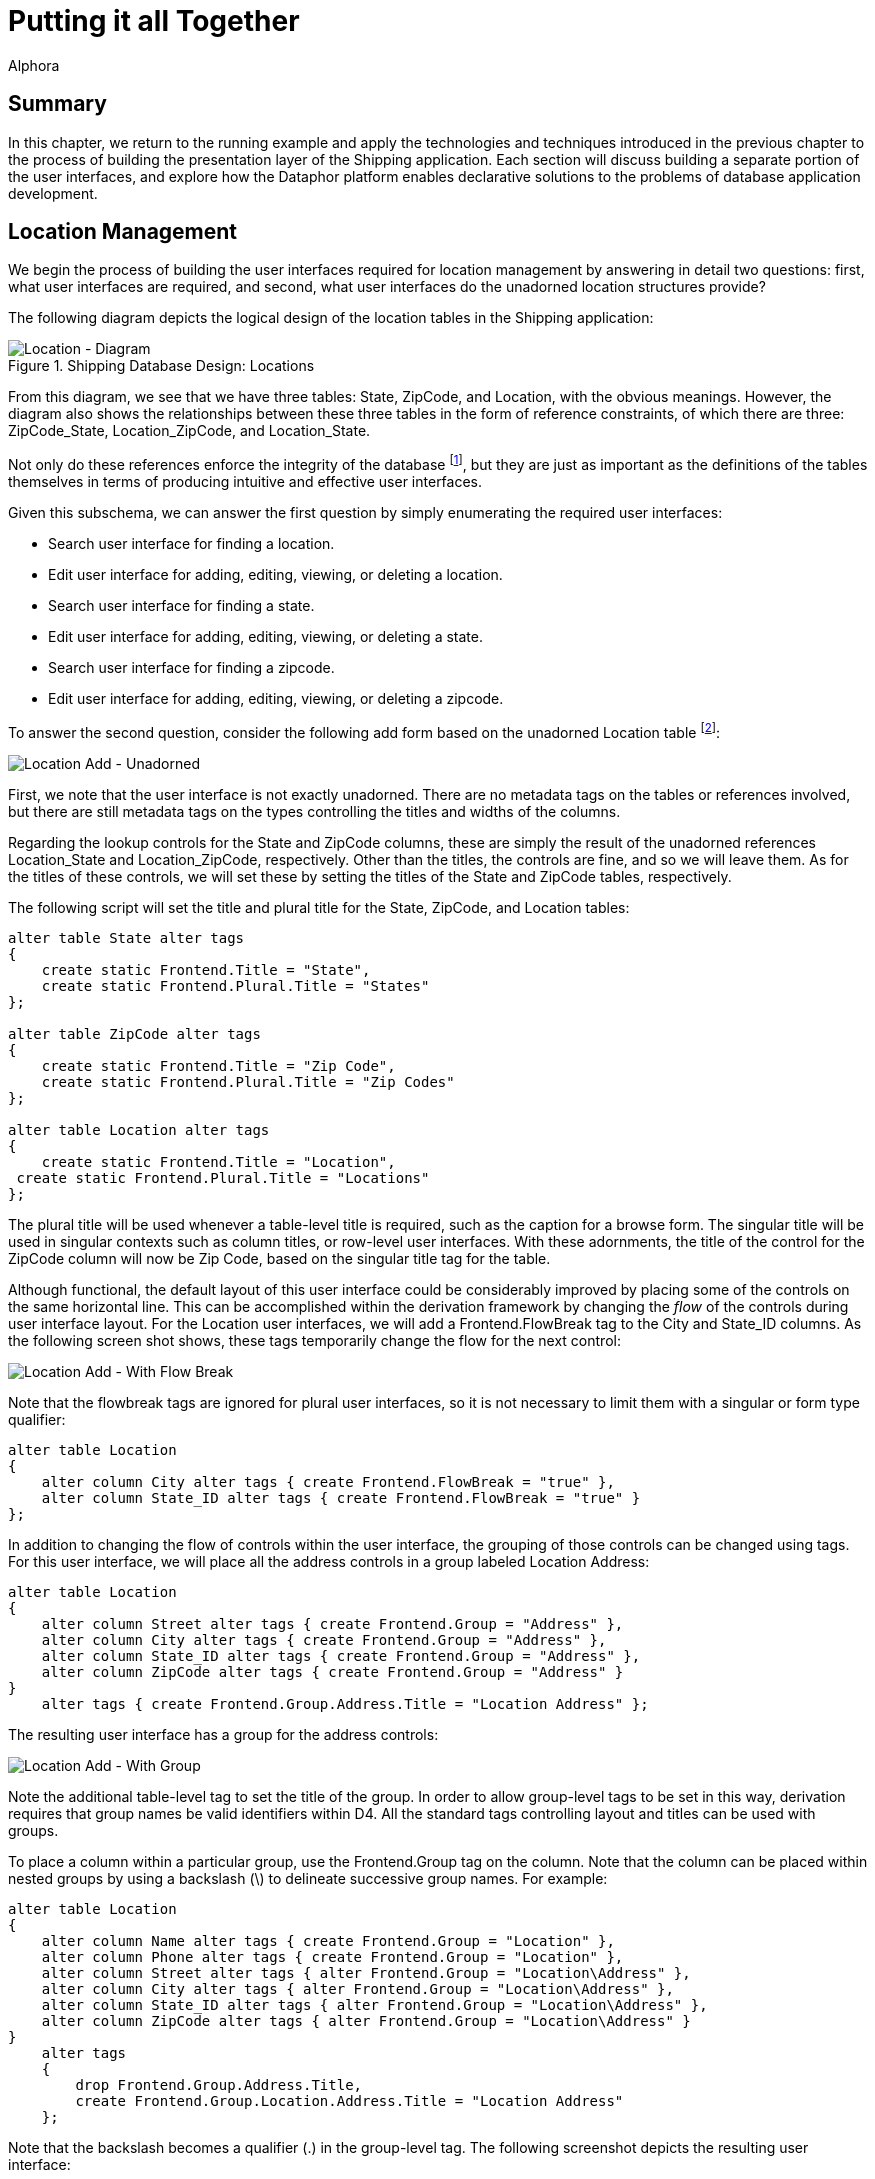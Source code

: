 = Putting it all Together
:author: Alphora
:doctype: book
:data-uri:
:lang: en
:encoding: iso-8859-1

[[DDGPuttingItAllTogether]]
== Summary

In this chapter, we return to the running example and apply the
technologies and techniques introduced in the previous chapter to the
process of building the presentation layer of the Shipping application.
Each section will discuss building a separate portion of the
user interfaces, and explore how the Dataphor platform enables
declarative solutions to the problems of database application
development.

[[DDGPuttingItAllTogether-LocationManagement]]
== Location Management

We begin the process of building the user interfaces required for
location management by answering in detail two questions: first, what
user interfaces are required, and second, what user interfaces do the
unadorned location structures provide?

The following diagram depicts the logical design of the location tables
in the Shipping application:

.Shipping Database Design: Locations
image::../Images/LocationDiagram.svg[Location - Diagram]

From this diagram, we see that we have three tables: State, ZipCode, and
Location, with the obvious meanings. However, the diagram also shows the
relationships between these three tables in the form of reference
constraints, of which there are three: ZipCode_State, Location_ZipCode,
and Location_State.

Not only do these references enforce the integrity of the database
footnote:[We note in passing that the design is not entirely correct due
to the fact that U.S. Postal Service Zip codes do not uniquely determine
a city and state in all cases. For simplicity, we have omitted this
detail.], but they are just as important as the definitions of the
tables themselves in terms of producing intuitive and effective
user interfaces.

Given this subschema, we can answer the first question by simply
enumerating the required user interfaces:

* Search user interface for finding a location.
* Edit user interface for adding, editing, viewing, or deleting a
location.
* Search user interface for finding a state.
* Edit user interface for adding, editing, viewing, or deleting a state.
* Search user interface for finding a zipcode.
* Edit user interface for adding, editing, viewing, or deleting a zipcode.

To answer the second question, consider the following add form based on
the unadorned Location table footnote:[The document expression for the
user interface shown is Derive('Location', 'Add'). Alternatively, the
derived form launcher can be used by right-clicking on the Location
table in the Dataphor Explorer and selecting Derive....]:

image::../Images/Part3LocationAddUnadorned.bmp[Location Add - Unadorned]

First, we note that the user interface is not exactly unadorned. There
are no metadata tags on the tables or references involved, but there are
still metadata tags on the types controlling the titles and widths of
the columns.

Regarding the lookup controls for the State and ZipCode columns, these
are simply the result of the unadorned references Location_State and
Location_ZipCode, respectively. Other than the titles, the controls are
fine, and so we will leave them. As for the titles of these controls, we
will set these by setting the titles of the State and ZipCode tables,
respectively.

The following script will set the title and plural title for the State,
ZipCode, and Location tables:

....
alter table State alter tags
{
    create static Frontend.Title = "State",
    create static Frontend.Plural.Title = "States"
};

alter table ZipCode alter tags
{
    create static Frontend.Title = "Zip Code",
    create static Frontend.Plural.Title = "Zip Codes"
};

alter table Location alter tags
{
    create static Frontend.Title = "Location",
 create static Frontend.Plural.Title = "Locations"
};
....

The plural title will be used whenever a table-level title is required,
such as the caption for a browse form. The singular title will be used
in singular contexts such as column titles, or row-level
user interfaces. With these adornments, the title of the control for the
ZipCode column will now be Zip Code, based on the singular title tag for
the table.

Although functional, the default layout of this user interface could be
considerably improved by placing some of the controls on the same
horizontal line. This can be accomplished within the derivation
framework by changing the _flow_ of the controls during user interface
layout. For the Location user interfaces, we will add a
Frontend.FlowBreak tag to the City and State_ID columns. As the
following screen shot shows, these tags temporarily change the flow for
the next control:

image::../Images/Part3LocationAddWithFlowBreak.bmp[Location Add - With Flow Break]

Note that the flowbreak tags are ignored for plural user interfaces, so
it is not necessary to limit them with a singular or form type
qualifier:

....
alter table Location
{
    alter column City alter tags { create Frontend.FlowBreak = "true" },
    alter column State_ID alter tags { create Frontend.FlowBreak = "true" }
};
....

In addition to changing the flow of controls within the user interface,
the grouping of those controls can be changed using tags. For this
user interface, we will place all the address controls in a group
labeled Location Address:

....
alter table Location
{
    alter column Street alter tags { create Frontend.Group = "Address" },
    alter column City alter tags { create Frontend.Group = "Address" },
    alter column State_ID alter tags { create Frontend.Group = "Address" },
    alter column ZipCode alter tags { create Frontend.Group = "Address" }
}
    alter tags { create Frontend.Group.Address.Title = "Location Address" };
....

The resulting user interface has a group for the address controls:

image::../Images/Part3LocationAddWithGroup.bmp[Location Add - With Group]

Note the additional table-level tag to set the title of the group. In
order to allow group-level tags to be set in this way, derivation
requires that group names be valid identifiers within D4. All the
standard tags controlling layout and titles can be used with groups.

To place a column within a particular group, use the Frontend.Group tag
on the column. Note that the column can be placed within nested groups
by using a backslash (\) to delineate successive group names. For
example:

....
alter table Location
{
    alter column Name alter tags { create Frontend.Group = "Location" },
    alter column Phone alter tags { create Frontend.Group = "Location" },
    alter column Street alter tags { alter Frontend.Group = "Location\Address" },
    alter column City alter tags { alter Frontend.Group = "Location\Address" },
    alter column State_ID alter tags { alter Frontend.Group = "Location\Address" },
    alter column ZipCode alter tags { alter Frontend.Group = "Location\Address" }
}
    alter tags
    {
        drop Frontend.Group.Address.Title,
        create Frontend.Group.Location.Address.Title = "Location Address"
    };
....

Note that the backslash becomes a qualifier (.) in the group-level tag.
The following screenshot depicts the resulting user interface:

image::../Images/Part3LocationAddWithLocationGroup.bmp[Location Add - With Location Group]

In addition to layout and other cosmetic changes, we would like to
provide as useful a user interface as possible. In addition to the
benefits of using automated user interfaces such as consistent
look-and-feel, managed hot-key assignment, and managed tab-order, the
Dataphor Server provides the proposable interfaces to allow data entry
behavior to be tailored for each application. In this case, we will use
the _change_ proposable to set the City and State_ID columns whenever a
ZipCode is chosen. The following program listing shows the event
handler:

....
//* Operator: LocationZipCodeChange
create operator LocationZipCodeChange(var ARow : typeof(Location[])) : Boolean
begin
    result := false;
    if not(IsNil(ARow.ZipCode)) and IsNil(ARow.City) and IsNil(ARow.State_ID) then
    begin
        result := true;
        var LZipRow := ZipCode[ARow.ZipCode] { ZipCode, City, State_ID };
        update ARow set { City := LZipRow.City, State_ID := LZipRow.State_ID };
    end;
end;
attach LocationZipCodeChange to ZipCode in Location on change;
....

In connection with this event handler, we note that the handler will
_not_ be translated into an application transaction context. By default,
operators that do not modify global table variables (functional
operators) such as this one are not translated. Although this behavior
can be changed using the DAE.ShouldTranslate tag on the operator, in
this case, we do not want the operator to translate into the A/T space
as it is unnecessary. This is because the operator does not update any
information in the database, and there is therefore no reason for it to
be part of the batch process of inserting or editing a location.

This is the extent of the tailoring we will do for the user interfaces
in the location management portion of the Shipping application. With
just a few lines of declarative adornments to the existing application
schema, we have tailored the appearance of the application. Moreover, we
have done so without any client-side code, even when we modified the
run-time client-side behavior of the application. The resulting
user interfaces are extremely well insulated from changes in the
application schema, indeed, they are entirely defined by the application
schema.

[[DDGPuttingItAllTogether-ContactManagement]]
== Contact Management

A significant portion of the Shipping application centers around contact
management. Many of the core requirements deal exclusively with tracking
contact information, and the main purpose of the application, invoice
management, would be useless without the ability to correlate invoice
information with contacts. This section will first consider the core
contact user interfaces, and will then build on that to provide the
Customer and Vendor user interfaces.

To begin, consider the basic contact structures, as shown in the
following diagram:

.Shipping Database Design: Contacts
image::../Images/ContactDiagram.svg[Contact - Diagram]


The following screenshot depicts the default add user interface for the
Contact table:

image::../Images/Part3ContactAdd1.bmp[Contact Add - 1]

Notice the Details menu containing links to the ContactPhone and
ContactAddress tables for the current Contact. Notice also the group
labeled Phone, and the inclusion of a read-only control labeled Phone #.
This was done using the Frontend.Preview.Include tag on the Phone column
of the ContactPhone table. This tag is used whenever a lookup is being
embedded into a user interface, and determines which columns from the
lookup target table will be included in the user interface. All the
controls for the lookup that are brought in using the include will be
placed within a group for the lookup. The default value for this tag is
false, meaning that no columns will be brought in. This means that for
lookup tables, preview information must be explicitly specified. In
addition, if there is only one column being included from the lookup
target (as in this case), that column will appear in-line with the
lookup control.

As discussed in the Logical Application Design part of this guide,
tackling the history portions of the contact system required the use of
historical tracking tables called _during_ tables [19], and the use of
_since_ columns within the contact structures themselves. In addition,
several event handlers were defined to make the auditing transparent to
the application user. Behind the scenes, the Dataphor Server simply logs
changes to the contact information as they occur. In this section, we
will expose these history lists on the Details menu using views and
references. Because each of the three history lists (name, address, and
phone number) will be handled the same way, we will only discuss the
name history.

The first task is to provide a view of the audit trail. This is
accomplished by combining the current information (from the Contact
table) with the historical information (from the ContactNameDuring
table). The following view definition provides the required information:

....
//* View: ContactNameHistory
create view ContactNameHistory
    ContactNameDuring
        union
        (
            Contact
            {
                ID Contact_ID,
                NameSince From,
                DateTime() To,
                Name,
                NameBy By
            }
        )
        adorn
        {
            From tags { Frontend.Visible = "true" },
            key { Contact_ID, From } tags { Frontend.Visible = "false" },
            drop key { Contact_ID, From, To, Name, By },
            drop order { Name },
            order { Contact_ID, From desc } tags { Frontend.IsDefault = "true" }
        }
    tags
    {
        Frontend.Title = "Name History",
        Frontend.Caption = "Contact Name History",
        Frontend.UseList = "true",
        Frontend.Elaborate = "false",
        Frontend.Search.Visible = "false"
    };
....

In addition to providing the result set, this view definition includes
an adorn operator that further defines the user interface. First, it
includes a Frontend.Visible tag for the From column. This tag is
required because the NameSince column on which it is based is set
invisible. Without this tag, the From column would not be displayed
footnote:[An alternative solution is to declare the visible tag on the
NameSince column **static**, preventing it from being inferred with the
expression.].

Second, the adorn operator changes the inferred key of the result set by
dropping the key inferred from the **union**, and declaring a key on the
Contact_ID and From columns. This is a legitimate usage of an adorned
key because the event handlers in place on the Contact table ensure that
the value of the NameSince column in the Contact table will always be
greater than any value of the From column in the ContactNameDuring table
for a given contact.

Next, the adorn operator changes the inferred order of the result set by
dropping the order inferred on the Name column, and adding an order
based on the From column descending. This new order is also marked as
the default order for the view, instructing the derivation engine to
choose this order initially when building a user interface.

Finally, the adorn operator introduces several tags controlling the
appearance of the resulting user interface. Two of the tags, the
Frontend.Caption, and Frontend.Search.Visible, affect the actual
user interface, providing the caption of the form, and removing the
search control. The other tags affect how the user interface will be
reached from other forms, and will be discussed next.

With the view defined, we need to link it into the main contact
user interface. This is accomplished by declaring a reference from the
newly created view to the contact table:

....
//* Reference: ContactNameHistory_Contact
create reference ContactNameHistory_Contact
    ContactNameHistory { Contact_ID }
    references Contact { ID };
....

Because of the cardinalities involved, this reference will be treated as
a detail from the perspective of the Contact table. As such, it will
appear as a link on the Details menu of any derived and elaborated
Contact user interface. The title of the link is set with the
Frontend.Title tag on the view, while the UseList and Elaborate tags
control how the document expression for the link is built. The UseList
tag indicates that the form type should be List, and the Elaborate tag
turns off elaboration for the derived user interface. The result is a
menu item labeled Name History on the Details menu of the Contact form.
Selecting this menu item will display the following form:

image::../Images/Part3ContactNameHistoryList.bmp[Contact Name - History List]

Using this technique, the various menus available on a given
user interface can be customized to display whatever information is
required. We note that by default, references between views are not
enforced by the Dataphor Server.

Next, we will use the same technique to embed information directly into
the contact user interface. As part of the contact management system, we
will allow the user to enter arbitrary notes about each contact. Rather
than just allowing the user to edit the contents of existing notes, we
would like to keep a running log of notes as they are entered. In order
to accomplish this from the logical perspective, the EnterContactNotes
view was defined in the Logical Application Design part of this guide.
We repeat the definition here in order to discuss the presentation layer
aspects:

....
//* View: EnterContactNotes
create view EnterContactNotes
    ContactNotes add { nil as Notes NewNotes tags { DAE.IsComputed = "false" } }
        over { Contact_ID, NewNotes, Notes }
        adorn
        {
            NewNotes tags { Frontend.Title = "Enter Notes" },
            Notes tags { Frontend.ReadOnly = "true" }
        }
    tags
    {
        Frontend.Title = "Notes"
    };
....

This view definition adds a new column for the notes to be entered. Note
that the expression defining the column makes use of the *as* operator.
This is necessary because without it, the compiler would have no way of
inferring the type of the new column.

The DAE.IsComputed tag instructs the Dataphor Server not to recompute
the value of the column during a change proposable. Without this tag,
the value of the NewNotes column would be reset to nil on every change
event.

Next, the adorn informs the derivation engine that the old Notes column
should be displayed with a read only control, and sets the title of the
view using the Frontend.Title tag.

The following reference definition embeds the EnterContactNotes view in
the singular contact user interfaces:

....
create reference EnterContactNotes_Contact
    EnterContactNotes { Contact_ID }
    references Contact { ID }
    tags
    {
        Frontend.Visible = "false",
        Frontend.Singular.Embedded = "true"
    };
....

Because this reference is an extension from the perspective of the
Contact table, the Embedded tag is false by default. The Visible tag on
the reference prevents it from showing up on the Extensions menu, and
the Singular.Embedded tag tells the derivation engine to in-line the
extended information directly in the user interface. The following
screenshot depicts the resulting user interface:

image::../Images/Part3ContactAdd2.bmp[Contact Add - 2]

Another example of this technique involves the ability to categorize
contacts in the Shipping application. As described in the Logical
Application Design part of this guide, each contact can be associated
with multiple categories. Again, we repeat the definition of the view
here:

....
//* View: ContactCategories
create view ContactCategories
    Contact { ID }
        add
        {
            Concat
            (
                { Description, Delimiter } from
                (
                    ContactCategory
                        where Contact_ID = ID
                        join (Category { ID Category_ID, Description })
                        add { ', ' Delimiter }
                )
            ) Categories tags { DAE.IsComputed = "false" }
        }
        rename { ID Contact_ID }
    tags
    {
        Frontend.Title = "Categories"
    };
....

The resulting view provides a result set with a Categories value for
each Contact, containing a comma-delimited list of the categories
associated with that contact. This view is then attached to the Contact
table as an extension with the following reference definition:

....
create reference ContactCategories_Contact
    ContactCategories { Contact_ID }
    references Contact { ID }
    tags
    {
        Frontend.Include = "false",
        Frontend.Extension.Include = "true",
        Frontend.Extension.Title = "Categories",
        Frontend.Extension.Document = "Form('Sample.Shipping', 'ContactCategoriesEdit')"
    };
....

As far as the reference definition itself, this example is the same as
the other two. However, this definition uses the
Frontend.Extension.Document tag to set explicitly the document
expression to be used. In this case, a customization is loaded with a
call to the Form operator. The ContactCategoriesEdit form is a
customization of an edit form derived from the ContactCategories view.
The customization simply adds a button to the right of the Categories
column, and attaches it to a ShowFormAction that displays a browse of
the ContactCategory table. When the category lookup is accepted, the
selected category is appended to the current value of the Categories
column with a delimiting comma if necessary. This provides an edit
user interface for the user to select multiple categories for the
contact. This example shows that not only can the reference technique be
used to guide user interface automation for derived user interfaces, but
customized, and even from-scratch forms can be used as well.

Now that the user interfaces for the common portions of the contact
structures have been built, we can concentrate on providing the specific
user interfaces for the Customer and Vendor structures. We start with
the Customer table by building a view that combines the Contact and
Customer tables:

....
//* View: CustomerDetail
create view CustomerDetail
    Contact join Customer
    tags
    {
        Frontend.Title = "Customer",
        Frontend.Plural.Title = "Customers"
    };
....

In addition to this view definition, there are several references
created relating the Customer table to the ContactAddress table:

....
create reference Customer_Shipping_CustomerAddress Customer { ID, Shipping_Address_Number }
    references ContactAddress { Contact_ID, Number }
    tags
    {
        Frontend.Title = "Shipping Address",
        Frontend.Group.Title = "Shipping",
        Frontend.Group.FlowBreak = "true",
        Frontend.Plural.Embedded = "false"
    };

create reference Customer_Billing_CustomerAddress Customer { ID, Billing_Address_Number }
    references ContactAddress { Contact_ID, Number }
    tags
    {
        Frontend.Title = "Billing Address",
        Frontend.Group.Title = "Billing",
        Frontend.Plural.Embedded = "false"
    };
....

These references not only set the title and embedded properties for the
references, but contain the Frontend.Group tags that determine how the
entire group constructed for the lookups should be handled. The
Frontend.Group.FlowBreak tag applies a flow break to the shipping
address group, resulting in the following user interface:

image::../Images/Part3ContactAdd3.bmp[Contact Add - 3]

Notice in particular that the effect of the references is cumulative.
The user interface not only includes the address references introduced
for the customer, but also the primary phone reference, history list
references, notes edit, and categories edit introduced for the contact.
In addition, because this is still a purely derived user interface, the
effects of changes to the base contact structures will be immediately
reflected in the customer user interfaces.

One other point to be made in connection with this user interface is
that the Address groups within the Shipping and Billing groups is
defined with Frontend.Group tags on the columns of the ContactAddress
table. The Billing and Shipping groups are constructed automatically by
derivation because of the lookup references, and the columns to be
included are specified using the Frontend.Preview.Include tag on the
columns of the ContactAddress table. This example shows the flexibility
of using tags defined on columns to define user interface
characteristics; even though the tags appear on completely separate
tables, they still affect the appearance of the customer user interface.
This level of flexibility and power is only possible because of the rich
structural inference capabilities of the Dataphor Server.

We turn now to the vendor structures. Again, we begin by defining the
VendorDetail view that combines both the Contact and Vendor tables:

....
//* View: VendorDetail
create view VendorDetail
    Contact join Vendor
        {
            ID,
            Name,
            NameSince,
            NameBy,
            Primary_PhoneType_ID,
            ShippingRate,
            Primary_Address_Number
        }
    static tags
    {
        Frontend.Title = "Vendor",
        Frontend.Plural.Title = "Vendors"
    };
....

Given this view definition, we obtain the following user interface:

image::../Images/Part3VendorAdd1.bmp[Vendor Add - 1]

Again, although functional, this user interface is too long vertically,
and would be much more cosmetically appealing if the information were
distributed more evenly horizontally. To accomplish this, we will modify
the definition of the VendorDetail view with an *adorn* operator that
will place the name, phone, and shipping rate information into a group
to the left of the primary address:

....
//* View: VendorDetail
create view VendorDetail
    Contact join Vendor
        {
            ID,
            Name,
            NameSince,
            NameBy,
            Primary_PhoneType_ID,
            ShippingRate,
            Primary_Address_Number
        }
        adorn
        {
            ID tags { Frontend.Group = "Vendor" },
            Name tags { Frontend.Group = "Vendor" },
            Primary_PhoneType_ID tags { Frontend.Group = "Vendor" },
            alter reference Contact_ContactPhone
                alter tags { create Frontend.Group = "Vendor" },
            ShippingRate tags { Frontend.Group = "Vendor" }
        }
    static tags
    {
        Frontend.Group.Vendor.FlowBreak = "true",
        Frontend.Title = "Vendor",
        Frontend.Plural.Title = "Vendors"
    };
....

Note in particular the usage of the *alter reference* clause of the
adorn operator to add a tag to the inferred reference
Contact_ContactPhone. This technique can be used to alter the treatment
of a particular reference within the derivation engine for a given view
without affecting the treatment of that reference in the rest of the
application schema. In other words, the adornment here applies only to
the inferred structural information, it does not affect the global
Contact_ContactPhone reference. The inferred reference is named the same
as the global reference on which it is based for ease of reference only.
To determine the name of an inferred reference, and what references have
been inferred for a given expression, use the
link:O-System.Diagnostics.ShowPlan.html[ShowPlan] operator.

The inferred Contact_ContactPhone reference is marked with the
Frontend.Group tag to place it within the vendor group in the resulting
user interface. The vendor group is then tagged with a FlowBreak and the
resulting user interface now has a much better horizontal distribution:

image::../Images/Part3VendorAdd2.bmp[Vendor Add - 2]

As a final addition to the vendor user interface, we will embed the
inventory types which the vendor supplies as a detail of the vendor
user interfaces:

....
create reference VendorItemType_Vendor
    VendorItemType { Vendor_ID }
    references Vendor { ID }
    tags { Frontend.Detail.Embedded = "true" };
....

The Frontend.Detail.Embedded tag instructs the derivation engine that
this reference should be embedded on all vendor user interfaces, plural
and singular. The following screenshot depicts the final add vendor
user interface:

image::../Images/Part3VendorAdd3.bmp[Vendor Add - 3]

Note that the supplies detail is slimmer vertically than a standard
embedded detail would be. This is because the VendorItemType table is
tagged with a Frontend.Grid.RowCount of 5, rather than the default 10.
This tag can be used to set the number of rows appearing in a derived
plural user interface.

This is the extend of the customization required for the contact,
customer, and vendor management user interfaces. Again, we have built
the entire presentation layer with a few simple adornments, and only a
single customized user interface. The more the presentation layer is
based solely on the application schema, the more insulated the
application will be during subsequent maintenance cycles.

[[DDGPuttingItAllTogether-InvoiceManagement]]
== Invoice Management

Now we reach the heart of the Shipping application: Invoice Management.
This is the portion of the application that actually tracks customer
orders, purchase orders, and shipping and receiving. Most of the
processes required here were built during the Logical Application Design
part of this guide, but we will repeat the necessary portions for
completeness.

We begin the discussion with the sale order entry user interface. As
with the other user interfaces, we will build this form by constructing
adorned views and references. As a starting point, consider the type of
user interface we want to end up with: what data can be provided
automatically by the system, and what data must be entered by the user?
As part of the order entry system, we could provide the ability to
select a _current_ location. This would prevent the user from having to
enter the location for the invoice each time, as well as prevent
possible entry mistakes by selecting the wrong location. The only other
piece of information required for a sale order that could not be
provided automatically is the customer, and the line item types and
quantities.

As a first step, we will construct the structures required to track the
current location, and the user interface for selecting it. Rather than
store which location a user is logged in to as a permanent fixture of
the global database, we will use _session_ tables to track the
information temporarily with the session. The user will be required to
select a current location prior to entering any sale order, and that
information will be maintained with the current session.

The following operator definition ensures that the CurrentLocation
session table has been constructed:

....
//* Operator: EnsureCurrentLocationTable
create operator EnsureCurrentLocationTable()
begin
    if not(ObjectExists('CurrentLocation')) then
        Execute
        (
            '
                create session table CurrentLocation { Location_ID : LocationID, key { } };
                create session reference CurrentLocation_Location
                    CurrentLocation { Location_ID }
                    references Location { ID }
                    tags
                    {
                        Frontend.Include = "false",
                        Frontend.Lookup.Include = "true",
                        Frontend.Lookup.Title = "Current Location"
                    };
            '
        );
end;
....

This operator creates the session table CurrentLocation, as well as a
reference from CurrentLocation to the Location table in the global
catalog. Note that this reference is allowed because it is referencing
from a session table to a global table. The other direction would not be
allowed, because the session table has a shorter scope than the global
table. Despite the fact that these are session-specific objects, they
can still be used as the input to user interface derivation. As a
result, the user interface for selecting a current location is simply a
derived edit on the CurrentLocation session table.

Once a current location has been selected, the sale order entry system
must be able to access the information. For this purpose, we provide the
CurrentLocationID() operator:

....
//* Operator: CurrentLocationID()
create operator CurrentLocationID() : LocationID
begin
    result :=
        (
            Evaluate('CurrentLocation[].Location_ID')
                with { IsFunctional = "true", IsDeterministic = "true", IsRepeatable = "true" }
        )
            as LocationID;
end
    tags { DAE.ShouldTranslate = "false" };
....

For a more in-depth discussion of this operator, refer to the
<<ModelingProcessLogic.adoc#DDGModelingProcessLogic-Session-SpecificObjects, Session-specific Objects>>
discussion in the Logical Application Design part of this
guide. For this discussion, we remark only that the operator includes a
DAE.ShouldTranslate tag instructing the Dataphor Server that this
operator should not be translated into an application transaction
because it is not necessary.

With the CurrentLocationID() defined, we are now ready to build the
actual sale order entry user interface. As with many Dataphor
user interfaces, it is based on a view definition:

....
//* View: SaleOrderEntry
create view SaleOrderEntry
    Invoice join SaleOrder
        adorn
        {
            Location_ID { default CurrentLocationID() }
                tags { Frontend.Add.Visible = "false", Frontend.Edit.Visible = "false" },
            Customer_ID tags { Frontend.Title = "Customer #" },
            drop reference Invoice_InvoiceStatus,
            drop reference Invoice_User,
            drop reference SaleOrder_Customer,
            drop reference PurchaseOrder_Invoice,
            drop reference InvoiceItem_Invoice
        }
    tags
    {
        Frontend.Title = "Sale Order"
    };

create reference SaleOrderEntry_CustomerDetail
    SaleOrderEntry { Customer_ID }
        references CustomerDetail { ID };
....

This view definition combines the Invoice and SaleOrder tables using a
natural join. The existing metadata from both tables is inferred, so
very little adornment is required. The Location_ID is defaulted to the
CurrentLocationID() operator created above, and the column is marked
invisible. The Customer_ID column is given a title, and several
references are removed. It is important to note that only the inferred
reference metadata are being removed here. The global reference
constraint definitions are unaffected by this view definition.

The resulting user interface is clean and simple:

image::../Images/Part3SaleOrderAdd1.bmp[Sale Order - Add - 1]

Next, we add the user interface for the line-items. Each line-item will
have an item type, a quantity, a price, and a total. The following view
definition gives us this user interface:

....
//* View: SaleOrderItem
// Sale order line item entry
create view SaleOrderItem
    InvoiceItem
        add { Quantity * Amount LineTotal }
        adorn
        {
            Number tags { Frontend.ReadOnly = "true" },
            Quantity tags { Frontend.FlowBreak = "true" },
            Amount tags { Frontend.FlowBreak = "true" },
            LineTotal tags { Frontend.Title = "Line Total" },
            drop reference InvoiceItem_ItemType
        }
    tags
    {
        Frontend.Title = "Order Item",
        Frontend.Plural.Title = "Order Items"
    };

create reference SaleOrderItem_SaleOrder
    SaleOrderItem { Invoice_ID } references SaleOrder { ID }
    tags
    {
        Frontend.Detail.Embedded = "true"
    };
....

The reference definition then embeds the line-item detail into the sale
order entry user interface:

image::../Images/Part3SaleOrderAdd2.bmp[Sale Order - Add - 2]

In addition to providing the plural detail user interface, the above
view definition provides the singular item entry user interface.
However, before it is complete, we have to provide for the lookup to the
inventory. Note that the inferred reference for InvoiceItem_ItemType was
removed from the view definition. This was done to make room for a
lookup based on the currently selected location. This will allow us to
limit the set of inventory items available for selection on a sale order
to the inventory items available for the current location. The following
view and reference definitions provide this piece:

....
//* View: LocationItemType
create view LocationItemType
    LocationItem
        where Location_ID = CurrentLocationID()
        { ItemType_ID ID }
        join ItemType
        adorn
        {
            Description tags { Frontend.Preview.Include = "true" }
        }
    tags
    {
        Frontend.Title = "Item Type",
        Frontend.Plural.Title = "Item Types"
    };

create reference SaleOrderItem_ItemType
    SaleOrderItem { ItemType_ID }
    references LocationItemType { ID };
....

With these views and references in place, the line-item entry
user interface becomes:

image::../Images/Part3SaleOrderItemAdd.bmp[Sale Order - Add Item]

The first item to note is that the Number column has been given a value
of 1. Obviously, we do not want the user to have provide a value for the
line-item number, so we provide an operator to compute this value.

The GetNextInvoiceItemNumber operator increments a line-item generator
per invoice and returns the next line-item number. However, we cannot
use a default to provide this value because the generator is based on
the value of the Invoice_ID column, which is not known during the
default proposable call.

The value for the Invoice_ID is set by the Frontend data access layer
after the new row is constructed. When this column is set, a change
proposable is triggered, so we can attach an event handler to the change
event of the Invoice_ID column in order to achieve the desired behavior:

....
//* Operator: InvoiceItemChangeInvoiceID(var typeof(InvoiceItem[])) : Boolean
create operator InvoiceItemChangeInvoiceID(var ARow : typeof(InvoiceItem[])) : Boolean
begin
    if IsNil(ARow.Number) and not(IsNil(ARow.Invoice_ID)) then
    begin
        ARow.Number := GetNextInvoiceItemNumber(ARow.Invoice_ID);
        result := true;
    end
    else
        result := false;
end;
attach operator InvoiceItemChangeInvoiceID
    to Invoice_ID in InvoiceItem
    on change;
....

In addition to providing a value for the Number column, we can
automatically provide a value for the Amount column by looking up the
Price of the item at the current location. The following event handler
provides this behavior:

....
//* Operator: InvoiceItemChangeItemTypeID(var typeof(InvoiceItem[])) : Boolean
create operator InvoiceItemChangeItemTypeID(var ARow : typeof(InvoiceItem[])) : Boolean
begin
    if not(IsNil(ARow.ItemType_ID)) then
    begin
        ARow.Amount := LocationItem[CurrentLocationID(), ARow.ItemType_ID].Price;
        result := true;
    end
    else
        result := false;
end;
attach operator InvoiceItemChangeItemTypeID
    to ItemType_ID in InvoiceItem
    on change;
....

This operator uses the newly entered value of the ItemType_ID column
along with the CurrentLocationID() operator to lookup the Price for the
given item type at the current location. The Amount column is then set
to this amount. Note also that because the LineTotal column is
automatically computed in response to changes in the row, it does not
matter whether the Quantity column is set first, the total for the line
will be recomputed in response to either an item type change, which sets
the price, or a quantity change.

Now that the order entry user interfaces are complete, we can move on to
the purchasing user interfaces. These will be much less involved from
the user interface perspective, as all the information required to
complete a purchase order is already available based on inventory levels
and vendor information in the system.

As such, the user interface will involve simply generating a set of
bids, deciding which bid should become a purchase order, and processing
it. The first step in producing this user interface is to build the
operator that will construct the purchase orders. We begin by defining a
view that will provide a listing of the item types that need to be
ordered for each location:

....
//* View: LocationItemsToOrder
create view LocationItemsToOrder
    LocationItem
        add { OnHand + OnPurchase ProjectedOnHand }
        add
        {
            (if ProjectedOnHand < OnOrder then OnOrder - ProjectedOnHand else 0d) RequiredOnHand,
            (if ProjectedOnHand < Par then Par - ProjectedOnHand else 0d) SuggestedOnHand
        }
        add { RequiredOnHand + SuggestedOnHand ToOrder }
        where ToOrder > 0
        over { Location_ID, ItemType_ID, ToOrder }
    tags
    {
        Frontend.Title = "Inventory To Order"
    };
....

Next, we define a view that uses the LocationItemsToOrder view to
provide a listing of all vendors that supply the required item, the cost
charged by the vendor, as well as the shipping cost based on the
distance between the location and the vendor:

....
//* View: SupplyingVendors
create view SupplyingVendors
    VendorItemType
        join (Vendor rename { ID Vendor_ID })
        join (ContactAddress { Contact_ID Vendor_ID, Number Primary_Address_Number, ZipCode Source_ZipCode })
        join (ZipCode { ZipCode Source_ZipCode, Coordinate Source_Coordinate })
        join LocationItemsToOrder
        join (Location { ID Location_ID, ZipCode Target_ZipCode })
        join (ZipCode { ZipCode Target_ZipCode, Coordinate Target_Coordinate })
        add { Distance(Source_Coordinate, Target_Coordinate) Shipping_Distance }
        add { ShippingRate * Shipping_Distance Shipping_Cost }
        add { (Cost * ToOrder) + Shipping_Cost Total_Cost }
        over { Vendor_ID, Location_ID, ItemType_ID, ToOrder, Cost, Shipping_Cost, Total_Cost }
    {
        order { Vendor_ID, Location_ID, ItemType_ID, Total_Cost desc }
    }
    static tags
    {
        Frontend.Title = "Supplying Vendor",
        Frontend.Plural.Title = "Supplying Vendors"
    };
....

This view is somewhat involved, so we will provide a rough English
translation for the operation:

1.  Get the set of vendors together with the item types they supply,
2.  Retrieve the vendor information for each vendor,
3.  Retrieve the address information for the primary address of each
vendor,
4.  Retrieve the coordinate for the zipcode of each vendor address,
5.  Combine this information with the quantity needed for each item type
at each location,
6.  Retrieve the zipcode for each location,
7.  Retrieve the coordinate for the zipcode of each location,
8.  Compute the distance between the vendor and the location for each
row,
9.  Compute the shipping cost for each row, based on the distance and
shipping rate for the vendor,
10. Compute the total cost of filling the order for each item type for
each location based on the quantity required, the cost of the item type
as supplied by the vendor, and the shipping cost for the vendor,
11. Project over the interesting columns.

Next, the LocationItemsToOrder and SupplyingVendors views are used in
the CreateBidItems operator to populate the BidItem table with a row for
each location and item type with the vendor providing the lowest cost
solution to fill the required order:

....
create operator CreateBidItems(const ALocationID : LocationID)
begin
    delete BidItem where Location_ID = ALocationID;
    insert
        LocationItemsToOrder
            where Location_ID = ALocationID
            rename { Location_ID ToOrder_Location_ID, ItemType_ID ToOrder_ItemType_ID }
            where exists (VendorItemType where ItemType_ID = ToOrder_ItemType_ID)
            add
            {
                (
                    SupplyingVendors
                        where Location_ID = ToOrder_Location_ID and ItemType_ID = ToOrder_ItemType_ID
                        return 1 by { Total_Cost desc, Vendor_ID }
                )[].Vendor_ID Vendor_ID
            }
            join (Vendor rename { ID Vendor_ID } over { Vendor_ID, ShippingRate })
            rename { ToOrder_Location_ID Location_ID, ToOrder_ItemType_ID ItemType_ID }
            join VendorItemType
            over { Location_ID, ItemType_ID, Vendor_ID, ToOrder }
            rename { ToOrder Quantity }
        into BidItem;
end;
....

After executing this operator for a given location, the BidItem table
will be populated with enough information to produce purchase orders for
a given location to each supplying vendor in order to fill the required
orders at that location. Once all the operators are defined, we can
construct the purchasing user interfaces.

The actual purchasing user interface begins by displaying the set of
locations that need to order inventory, either to satisfy par, or to
fulfill orders that have been placed by customers over and above the
amount currently on hand at a given location. This is accomplished by
defining a view that simply projects LocationItemsToOrder over the
Location_ID column:

....
//* View: LocationsNeedingItems
create view LocationsNeedingItems
    LocationItemsToOrder over { Location_ID }
    tags
    {
        Frontend.Title = "Locations Needing Inventory"
    };
....

Next, we derive a list user interface based on this view, and customize
the resulting user interface. The customization adds a button to create
the bid items for the selected location. Creating the bid items first
calls the CreateBidItems action, which is a D4 script action that runs
the following code:

....
CreateBidItems(Main.Location_ID);
....

The argument Main.Location_ID is available because of the DataArgument
component attached to the CreateBidItems action. The DataArgument
component allows the columns of the specified Source to be referenced by
name within the D4 script action.

Next, the bid items are displayed by executing the ShowBidItems action.
If this form is accepted, the CreatePurchaseOrders action is executed.
In this case, the ShowBidItems action is a C# script action, which runs
the following C# script:

....
Host.Session.ExecuteScript
(
    String.Format
    (
        "CreatePurchaseOrders('{0}');",
        Main["Main.Location_ID"].AsString
    )
);
....

Note that this is simply to illustrate the use of both types of script
actions.

The main source is then refreshed (because the AfterExecute of the
CreatePurchaseOrders is set to the Refresh action for the form), and the
location no longer appears on the list, having all required inventory on
order.

The next set of user interfaces to build for the Shipping application
surround the processing of invoices. There are three types of processing
to be done: order approval, shipping, and receiving. Each of these
user interfaces is a simple customization to a derived list form for
some view. As such, we will only discuss order approval.

We begin by defining the view SaleOrdersToProcess which will form the
basis for the user interface:

....
//* View: SaleOrdersToProcess
create view SaleOrdersToProcess
    SaleOrderEntry
        where Status_ID = "NEW";
....

This view definition simply selects sale orders that have not yet been
processed. Notice that the SaleOrderEntry view is used to take advantage
of the user interface elements already defined in that view.

A derived list form is then customized to add a button for processing
the currently selected invoice. Once the invoice is processed, the main
source is refreshed and the invoice no longer appears in the list.

[[DDGPuttingItAllTogether-Conclusions]]
== Conclusions

We have now built all the entry points to the application, and simply
need to provide a portal, or main form for accessing all the
functionality. For this particular application, we will provide a main
application form (Main), a location management form (Setup), a sales
form (Sales), an inventory management form (Inventory), and a processing
form (Processing). Each of these forms simply provides links to the
various entry points required by the application. In fact, because the
functionality in the application is segmented along user roles, each
portal form could be exposed as its own application, further simplifying
the overall user interface.

Looking back over the tasks performed in building the presentation layer
of the Shipping application, we see that most of the development
centered around building views. This is only natural, as every
user interface in a database application can be seen as a "view" of the
data in the database, at least conceptually. By building the primary
definitions of all the user interfaces for a given application into the
application schema, rather than into a client-side executable as
traditional RAD platforms do, the Dataphor platform provides a
revolutionary paradigm for application development and maintenance. As
the application schema evolves, so does the application.
